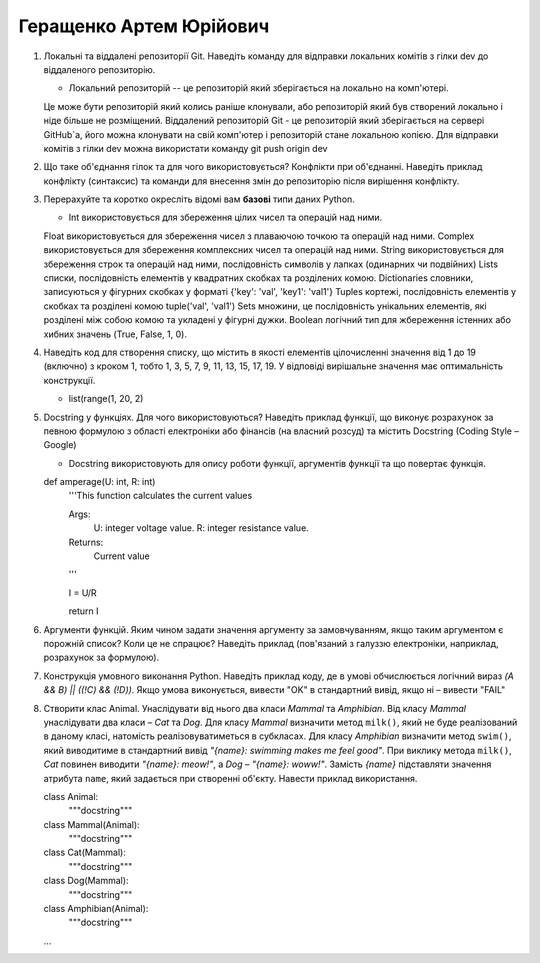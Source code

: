 ==============================
Геращенко Артем Юрійович
==============================


#. Локальні та віддалені репозиторії Git. Наведіть команду для відправки локальних комітів з гілки dev до віддаленого репозиторію.

   - Локальний репозиторій -- це репозиторій який зберігається на локально на комп'ютері. 
   Це може бути репозиторій який колись раніше клонували, або репозиторій який був створений локально і ніде більше не розміщений.
   Віддалений репозиторій Git - це репозиторій який зберігається на сервері GitHub`а, його можна клонувати на свій комп'ютер і репозиторій стане локальною копією.
   Для відправки комітів з гілки dev можна використати команду git push origin dev

#. Що таке об'єднання гілок та для чого використовується? Конфлікти при об'єднанні.
   Наведіть приклад конфлікту (синтаксис) та команди для внесення змін до репозиторію після вирішення конфлікту.

#. Перерахуйте та коротко окресліть відомі вам **базові** типи даних Python.

   - Int використовується для збереження цілих чисел та операцій над ними.
   Float використовується для збереження чисел з плаваючою точкою та операцій над ними.
   Complex використовується для збереження комплексних чисел та операцій над ними.
   String використовується для збереження строк та операцій над ними, послідовність символів у лапках (одинарних чи подвійних)
   Lists списки, послідовність елементів у квадратних скобках та розділених комою.
   Dictionaries словники, записуються у фігурних скобках у форматі {'key': 'val', 'key1': 'val1'}
   Tuples кортежі, послідовність елементів у скобках та розділені комою tuple('val', 'val1')
   Sets множини, це послідовність унікальних елементів, які розділені між собою комою та укладені у фігурні дужки.
   Boolean логічний тип для жбереження істенних або хибних значень (True, False, 1, 0).

#. Наведіть код для створення списку, що містить в якості елементів цілочисленні значення від 1 до 19 (включно) з кроком 1,
   тобто 1, 3, 5, 7, 9, 11, 13, 15, 17, 19. У відповіді вирішальне значення має оптимальність конструкції.

   - list(range(1, 20, 2)

#. Docstring у функціях. Для чого використовуються? Наведіть приклад функції, що виконує розрахунок за певною формулою
   з області електроніки або фінансів (на власний розсуд) та містить Docstring (Coding Style – Google)

   - Docstring використовують для опису роботи функції, аргументів функції та що повертає функція.
   def amperage(U: int, R: int)
    '''This function calculates the current values
    
    Args:
        U: integer voltage value.
        R: integer resistance value.
    
    Returns:
        Current value 
    '''
    
    I = U/R

    return I

#. Аргументи функцій. Яким чином задати значення аргументу за замовчуванням, якщо таким аргументом є порожній список? Коли це не спрацює?
   Наведіть приклад (пов'язаний з галуззю електроніки, наприклад, розрахунок за формулою).

#. Конструкція умовного виконання Python. Наведіть приклад коду, де в умові обчислюється логічний вираз
   *(A && B) || ((!C) && (!D))*. Якщо умова виконується, вивести "OK" в стандартний вивід, якщо ні – вивести "FAIL"
#. Створити клас Animal. Унаслідувати від нього два класи *Mammal* та *Amphibian*.
   Від класу *Mammal* унаслідувати два класи – *Cat* та *Dog*.
   Для класу *Mammal* визначити метод ``milk()``, який не буде реалізований в даному класі, натомість реалізовуватиметься в субкласах.
   Для класу *Amphibian* визначити метод ``swim()``, який виводитиме в стандартний вивід *"{name}: swimming makes me feel good"*.
   При виклику метода ``milk()``, *Cat* повинен виводити *"{name}: meow!"*, а *Dog* – *"{name}: woww!"*.
   Замість *{name}* підставляти значення атрибута ``name``, який задається при створенні об'єкту.
   Навести приклад використання.

   class Animal:
       """docstring"""

   class Mammal(Animal):
       """docstring"""

   class Cat(Mammal):
      """docstring"""

   class Dog(Mammal):
       """docstring"""


   class Amphibian(Animal):
      """docstring"""

   ...
